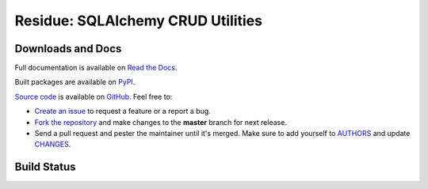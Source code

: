 Residue: SQLAlchemy CRUD Utilities
==================================


Downloads and Docs
------------------

Full documentation is available on `Read the Docs
<http://residue.readthedocs.org>`_.

Built packages are available on `PyPI <https://pypi.python.org/pypi/residue>`_.

`Source code <https://github.com/RobRuana/residue>`_ is available on `GitHub
<https://github.com/RobRuana/residue>`_. Feel free to:

- `Create an issue <https://github.com/RobRuana/residue/issues>`_ to request a
  feature or a report a bug.
- `Fork the repository <https://github.com/RobRuana/residue/fork>`_ and make
  changes to the **master** branch for next release.
- Send a pull request and pester the maintainer until it's merged. Make sure
  to add yourself to `AUTHORS
  <https://github.com/RobRuana/residue/blob/master/AUTHORS>`_ and update
  `CHANGES <https://github.com/RobRuana/residue/blob/master/CHANGES>`_.


Build Status
------------

.. image:: https://travis-ci.org/RobRuana/residue.svg
    :target: https://travis-ci.org/RobRuana/residue
    :alt: Build Status


.. image:: https://coveralls.io/repos/RobRuana/residue/badge.svg
    :target: https://coveralls.io/r/RobRuana/residue
    :alt: Coverage Status


.. image:: https://readthedocs.org/projects/residue/badge/?version=latest
    :target: https://readthedocs.org/projects/residue/?badge=latest
    :alt: Documentation Status
